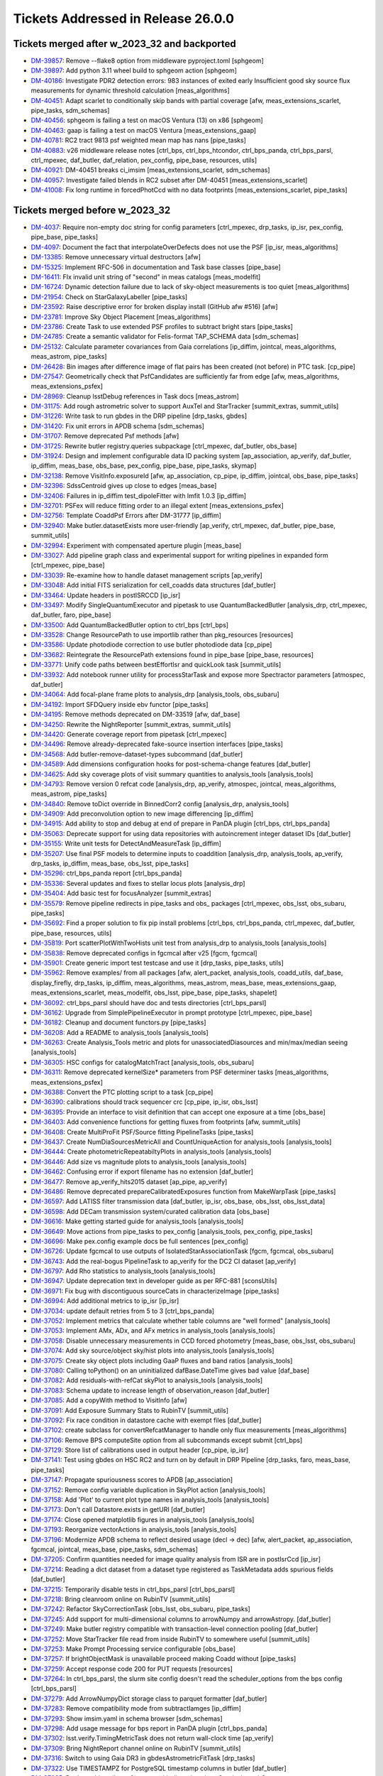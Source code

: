 .. _release-v26-0-0-tickets:

###################################
Tickets Addressed in Release 26.0.0
###################################

Tickets merged after w_2023_32 and backported
---------------------------------------------

- `DM-39857 <https://jira.lsstcorp.org/browse/DM-39857>`_: Remove --flake8 option from middleware pyproject.toml [sphgeom]
- `DM-39897 <https://jira.lsstcorp.org/browse/DM-39897>`_: Add python 3.11 wheel build to sphgeom action [sphgeom]
- `DM-40186 <https://jira.lsstcorp.org/browse/DM-40186>`_: Investigate PDR2 detection errors:  983 instances of exited early Insufficient good sky source flux measurements for dynamic threshold calculation [meas\_algorithms]
- `DM-40451 <https://jira.lsstcorp.org/browse/DM-40451>`_: Adapt scarlet to conditionally skip bands with partial coverage [afw, meas\_extensions\_scarlet, pipe\_tasks, sdm\_schemas]
- `DM-40456 <https://jira.lsstcorp.org/browse/DM-40456>`_: sphgeom is failing a test on macOS Ventura (13) on x86 [sphgeom]
- `DM-40463 <https://jira.lsstcorp.org/browse/DM-40463>`_: gaap is failing a test on macOS Ventura [meas\_extensions\_gaap]
- `DM-40781 <https://jira.lsstcorp.org/browse/DM-40781>`_: RC2 tract 9813 psf weighted mean map has nans [pipe\_tasks]
- `DM-40883 <https://jira.lsstcorp.org/browse/DM-40883>`_: v26 middleware release notes [ctrl\_bps, ctrl\_bps\_htcondor, ctrl\_bps\_panda, ctrl\_bps\_parsl, ctrl\_mpexec, daf\_butler, daf\_relation, pex\_config, pipe\_base, resources, utils]
- `DM-40921 <https://jira.lsstcorp.org/browse/DM-40921>`_: DM-40451 breaks ci\_imsim [meas\_extensions\_scarlet, sdm\_schemas]
- `DM-40957 <https://jira.lsstcorp.org/browse/DM-40957>`_: Investigate failed blends in RC2 subset after DM-40451 [meas\_extensions\_scarlet]
- `DM-41008 <https://jira.lsstcorp.org/browse/DM-41008>`_: Fix long runtime in forcedPhotCcd with no data footprints [meas\_extensions\_scarlet, pipe\_tasks]

Tickets merged before w_2023_32
-------------------------------

- `DM-4037 <https://jira.lsstcorp.org/browse/DM-4037>`_: Require non-empty doc string for config parameters [ctrl\_mpexec, drp\_tasks, ip\_isr, pex\_config, pipe\_base, pipe\_tasks]
- `DM-4097 <https://jira.lsstcorp.org/browse/DM-4097>`_: Document the fact that interpolateOverDefects does not use the PSF [ip\_isr, meas\_algorithms]
- `DM-13385 <https://jira.lsstcorp.org/browse/DM-13385>`_: Remove unnecessary virtual destructors [afw]
- `DM-15325 <https://jira.lsstcorp.org/browse/DM-15325>`_: Implement RFC-506 in documentation and Task base classes [pipe\_base]
- `DM-16411 <https://jira.lsstcorp.org/browse/DM-16411>`_: FIx invalid unit string of "second" in meas catalogs [meas\_modelfit]
- `DM-16724 <https://jira.lsstcorp.org/browse/DM-16724>`_: Dynamic detection failure due to lack of sky-object measurements is too quiet [meas\_algorithms]
- `DM-21954 <https://jira.lsstcorp.org/browse/DM-21954>`_: Check on StarGalaxyLabeller [pipe\_tasks]
- `DM-23592 <https://jira.lsstcorp.org/browse/DM-23592>`_: Raise descriptive error for broken display install (GitHub afw #516) [afw]
- `DM-23781 <https://jira.lsstcorp.org/browse/DM-23781>`_: Improve Sky Object Placement [meas\_algorithms]
- `DM-23786 <https://jira.lsstcorp.org/browse/DM-23786>`_: Create Task to use extended PSF profiles to subtract bright stars [pipe\_tasks]
- `DM-24785 <https://jira.lsstcorp.org/browse/DM-24785>`_: Create a semantic validator for Felis-format TAP\_SCHEMA data [sdm\_schemas]
- `DM-25132 <https://jira.lsstcorp.org/browse/DM-25132>`_: Calculate parameter covariances from Gaia correlations [ip\_diffim, jointcal, meas\_algorithms, meas\_astrom, pipe\_tasks]
- `DM-26428 <https://jira.lsstcorp.org/browse/DM-26428>`_: Bin images after difference image of flat pairs has been created (not before) in PTC task. [cp\_pipe]
- `DM-27547 <https://jira.lsstcorp.org/browse/DM-27547>`_: Geometrically check that PsfCandidates are sufficiently far from edge [afw, meas\_algorithms, meas\_extensions\_psfex]
- `DM-28969 <https://jira.lsstcorp.org/browse/DM-28969>`_: Cleanup lsstDebug references in Task docs [meas\_astrom]
- `DM-31175 <https://jira.lsstcorp.org/browse/DM-31175>`_: Add rough astrometric solver to support AuxTel and StarTracker [summit\_extras, summit\_utils]
- `DM-31226 <https://jira.lsstcorp.org/browse/DM-31226>`_: Write task to run gbdes in the DRP pipeline [drp\_tasks, gbdes]
- `DM-31420 <https://jira.lsstcorp.org/browse/DM-31420>`_: Fix unit errors in APDB schema [sdm\_schemas]
- `DM-31707 <https://jira.lsstcorp.org/browse/DM-31707>`_: Remove deprecated Psf methods [afw]
- `DM-31725 <https://jira.lsstcorp.org/browse/DM-31725>`_: Rewrite butler registry.queries subpackage [ctrl\_mpexec, daf\_butler, obs\_base]
- `DM-31924 <https://jira.lsstcorp.org/browse/DM-31924>`_: Design and implement configurable data ID packing system [ap\_association, ap\_verify, daf\_butler, ip\_diffim, meas\_base, obs\_base, pex\_config, pipe\_base, pipe\_tasks, skymap]
- `DM-32138 <https://jira.lsstcorp.org/browse/DM-32138>`_: Remove VisitInfo.exposureId [afw, ap\_association, cp\_pipe, ip\_diffim, jointcal, obs\_base, pipe\_tasks]
- `DM-32396 <https://jira.lsstcorp.org/browse/DM-32396>`_: SdssCentroid gives up close to edges [meas\_base]
- `DM-32406 <https://jira.lsstcorp.org/browse/DM-32406>`_: Failures in ip\_diffim test\_dipoleFitter with lmfit 1.0.3 [ip\_diffim]
- `DM-32701 <https://jira.lsstcorp.org/browse/DM-32701>`_: PSFex will reduce fitting order to an illegal extent [meas\_extensions\_psfex]
- `DM-32756 <https://jira.lsstcorp.org/browse/DM-32756>`_: Template CoaddPsf Errors after DM-31777 [ip\_diffim]
- `DM-32940 <https://jira.lsstcorp.org/browse/DM-32940>`_: Make butler.datasetExists more user-friendly [ap\_verify, ctrl\_mpexec, daf\_butler, pipe\_base, summit\_utils]
- `DM-32994 <https://jira.lsstcorp.org/browse/DM-32994>`_: Experiment with compensated aperture plugin [meas\_base]
- `DM-33027 <https://jira.lsstcorp.org/browse/DM-33027>`_: Add pipeline graph class and experimental support for writing pipelines in expanded form [ctrl\_mpexec, pipe\_base]
- `DM-33039 <https://jira.lsstcorp.org/browse/DM-33039>`_: Re-examine how to handle dataset management scripts [ap\_verify]
- `DM-33048 <https://jira.lsstcorp.org/browse/DM-33048>`_: Add initial FITS serialization for cell\_coadds data structures [daf\_butler]
- `DM-33464 <https://jira.lsstcorp.org/browse/DM-33464>`_: Update headers in postISRCCD [ip\_isr]
- `DM-33497 <https://jira.lsstcorp.org/browse/DM-33497>`_: Modify SingleQuantumExecutor and pipetask to use QuantumBackedButler [analysis\_drp, ctrl\_mpexec, daf\_butler, faro, pipe\_base]
- `DM-33500 <https://jira.lsstcorp.org/browse/DM-33500>`_: Add QuantumBackedButler option to ctrl\_bps [ctrl\_bps]
- `DM-33528 <https://jira.lsstcorp.org/browse/DM-33528>`_: Change ResourcePath to use importlib rather than pkg\_resources [resources]
- `DM-33586 <https://jira.lsstcorp.org/browse/DM-33586>`_: Update photodiode correction to use butler photodiode data [cp\_pipe]
- `DM-33682 <https://jira.lsstcorp.org/browse/DM-33682>`_: Reintegrate the ResourcePath extensions found in pipe\_base [pipe\_base, resources]
- `DM-33771 <https://jira.lsstcorp.org/browse/DM-33771>`_: Unify code paths between bestEffortIsr and quickLook task [summit\_utils]
- `DM-33932 <https://jira.lsstcorp.org/browse/DM-33932>`_: Add notebook runner utility for processStarTask and expose more Spectractor parameters [atmospec, daf\_butler]
- `DM-34064 <https://jira.lsstcorp.org/browse/DM-34064>`_: Add focal-plane frame plots to analysis\_drp [analysis\_tools, obs\_subaru]
- `DM-34192 <https://jira.lsstcorp.org/browse/DM-34192>`_: Import SFDQuery inside ebv functor [pipe\_tasks]
- `DM-34195 <https://jira.lsstcorp.org/browse/DM-34195>`_: Remove methods deprecated on DM-33519 [afw, daf\_base]
- `DM-34250 <https://jira.lsstcorp.org/browse/DM-34250>`_: Rewrite the NightReporter [summit\_extras, summit\_utils]
- `DM-34420 <https://jira.lsstcorp.org/browse/DM-34420>`_: Generate coverage report from pipetask [ctrl\_mpexec]
- `DM-34496 <https://jira.lsstcorp.org/browse/DM-34496>`_: Remove already-deprecated fake-source insertion interfaces [pipe\_tasks]
- `DM-34568 <https://jira.lsstcorp.org/browse/DM-34568>`_: Add butler-remove-dataset-types subcommand [daf\_butler]
- `DM-34589 <https://jira.lsstcorp.org/browse/DM-34589>`_: Add dimensions configuration hooks for post-schema-change features [daf\_butler]
- `DM-34625 <https://jira.lsstcorp.org/browse/DM-34625>`_: Add sky coverage plots of visit summary quantities to analysis\_tools [analysis\_tools]
- `DM-34793 <https://jira.lsstcorp.org/browse/DM-34793>`_: Remove version 0 refcat code [analysis\_drp, ap\_verify, atmospec, jointcal, meas\_algorithms, meas\_astrom, pipe\_tasks]
- `DM-34840 <https://jira.lsstcorp.org/browse/DM-34840>`_: Remove toDict override in BinnedCorr2 config [analysis\_drp, analysis\_tools]
- `DM-34909 <https://jira.lsstcorp.org/browse/DM-34909>`_: Add preconvolution option to new image differencing [ip\_diffim]
- `DM-34915 <https://jira.lsstcorp.org/browse/DM-34915>`_: Add ability to stop and debug at end of prepare in PanDA plugin [ctrl\_bps, ctrl\_bps\_panda]
- `DM-35063 <https://jira.lsstcorp.org/browse/DM-35063>`_: Deprecate support for using data repositories with autoincrement integer dataset IDs [daf\_butler]
- `DM-35155 <https://jira.lsstcorp.org/browse/DM-35155>`_: Write unit tests for DetectAndMeasureTask [ip\_diffim]
- `DM-35207 <https://jira.lsstcorp.org/browse/DM-35207>`_: Use final PSF models to determine inputs to coaddition [analysis\_drp, analysis\_tools, ap\_verify, drp\_tasks, ip\_diffim, meas\_base, obs\_lsst, pipe\_tasks]
- `DM-35296 <https://jira.lsstcorp.org/browse/DM-35296>`_: ctrl\_bps\_panda report [ctrl\_bps\_panda]
- `DM-35336 <https://jira.lsstcorp.org/browse/DM-35336>`_: Several updates and fixes to stellar locus plots [analysis\_drp]
- `DM-35404 <https://jira.lsstcorp.org/browse/DM-35404>`_: Add basic test for focusAnalyzer [summit\_extras]
- `DM-35579 <https://jira.lsstcorp.org/browse/DM-35579>`_: Remove pipeline redirects in pipe\_tasks and obs\_ packages [ctrl\_mpexec, obs\_lsst, obs\_subaru, pipe\_tasks]
- `DM-35692 <https://jira.lsstcorp.org/browse/DM-35692>`_: Find a proper solution to fix pip install problems [ctrl\_bps, ctrl\_bps\_panda, ctrl\_mpexec, daf\_butler, pipe\_base, resources, utils]
- `DM-35819 <https://jira.lsstcorp.org/browse/DM-35819>`_: Port scatterPlotWithTwoHists unit test from analysis\_drp to analysis\_tools [analysis\_tools]
- `DM-35838 <https://jira.lsstcorp.org/browse/DM-35838>`_: Remove deprecated configs in fgcmcal after v25 [fgcm, fgcmcal]
- `DM-35901 <https://jira.lsstcorp.org/browse/DM-35901>`_: Create generic import test testcase and use it [drp\_tasks, pipe\_tasks, utils]
- `DM-35962 <https://jira.lsstcorp.org/browse/DM-35962>`_: Remove examples/ from all packages [afw, alert\_packet, analysis\_tools, coadd\_utils, daf\_base, display\_firefly, drp\_tasks, ip\_diffim, meas\_algorithms, meas\_astrom, meas\_base, meas\_extensions\_gaap, meas\_extensions\_scarlet, meas\_modelfit, obs\_lsst, pipe\_base, pipe\_tasks, shapelet]
- `DM-36092 <https://jira.lsstcorp.org/browse/DM-36092>`_: ctrl\_bps\_parsl should have doc and tests directories [ctrl\_bps\_parsl]
- `DM-36162 <https://jira.lsstcorp.org/browse/DM-36162>`_: Upgrade from SimplePipelineExecutor in prompt prototype [ctrl\_mpexec, pipe\_base]
- `DM-36182 <https://jira.lsstcorp.org/browse/DM-36182>`_: Cleanup and document functors.py [pipe\_tasks]
- `DM-36208 <https://jira.lsstcorp.org/browse/DM-36208>`_: Add a README to analysis\_tools [analysis\_tools]
- `DM-36263 <https://jira.lsstcorp.org/browse/DM-36263>`_: Create Analysis\_Tools metric and plots for unassociatedDiasources and min/max/median seeing [analysis\_tools]
- `DM-36305 <https://jira.lsstcorp.org/browse/DM-36305>`_: HSC configs for catalogMatchTract [analysis\_tools, obs\_subaru]
- `DM-36311 <https://jira.lsstcorp.org/browse/DM-36311>`_: Remove deprecated kernelSize\* parameters from PSF determiner tasks [meas\_algorithms, meas\_extensions\_psfex]
- `DM-36388 <https://jira.lsstcorp.org/browse/DM-36388>`_: Convert the PTC plotting script to a task [cp\_pipe]
- `DM-36390 <https://jira.lsstcorp.org/browse/DM-36390>`_: calibrations should track sequencer crc [cp\_pipe, ip\_isr, obs\_lsst]
- `DM-36395 <https://jira.lsstcorp.org/browse/DM-36395>`_: Provide an interface to visit definition that can accept one exposure at a time [obs\_base]
- `DM-36403 <https://jira.lsstcorp.org/browse/DM-36403>`_: Add convenience functions for getting fluxes from footprints [afw, summit\_utils]
- `DM-36408 <https://jira.lsstcorp.org/browse/DM-36408>`_: Create MultiProFit PSF/Source fitting PipelineTasks [pipe\_tasks]
- `DM-36437 <https://jira.lsstcorp.org/browse/DM-36437>`_: Create NumDiaSourcesMetricAll and CountUniqueAction for analysis\_tools [analysis\_tools]
- `DM-36444 <https://jira.lsstcorp.org/browse/DM-36444>`_: Create photometricRepeatabiltyPlots in analysis\_tools [analysis\_tools]
- `DM-36446 <https://jira.lsstcorp.org/browse/DM-36446>`_: Add size vs magnitude plots to analysis\_tools [analysis\_tools]
- `DM-36462 <https://jira.lsstcorp.org/browse/DM-36462>`_: Confusing error if export filename has no extension [daf\_butler]
- `DM-36477 <https://jira.lsstcorp.org/browse/DM-36477>`_: Remove ap\_verify\_hits2015 dataset [ap\_pipe, ap\_verify]
- `DM-36486 <https://jira.lsstcorp.org/browse/DM-36486>`_: Remove deprecated prepareCalibratedExposures function from MakeWarpTask [pipe\_tasks]
- `DM-36597 <https://jira.lsstcorp.org/browse/DM-36597>`_: Add LATISS filter transmission data [daf\_butler, ip\_isr, obs\_base, obs\_lsst, obs\_lsst\_data]
- `DM-36598 <https://jira.lsstcorp.org/browse/DM-36598>`_: Add DECam transmission system/curated calibration data [obs\_base]
- `DM-36616 <https://jira.lsstcorp.org/browse/DM-36616>`_: Make getting started guide for analysis\_tools [analysis\_tools]
- `DM-36649 <https://jira.lsstcorp.org/browse/DM-36649>`_: Move actions from pipe\_tasks to pex\_config [analysis\_tools, pex\_config, pipe\_tasks]
- `DM-36696 <https://jira.lsstcorp.org/browse/DM-36696>`_: Make pex.config example docs be full sentences [pex\_config]
- `DM-36726 <https://jira.lsstcorp.org/browse/DM-36726>`_: Update fgcmcal to use outputs of IsolatedStarAssociationTask [fgcm, fgcmcal, obs\_subaru]
- `DM-36743 <https://jira.lsstcorp.org/browse/DM-36743>`_: Add the real-bogus PipelineTask to ap\_verify for the DC2 CI dataset [ap\_verify]
- `DM-36797 <https://jira.lsstcorp.org/browse/DM-36797>`_: Add Rho statistics to analysis\_tools [analysis\_tools]
- `DM-36947 <https://jira.lsstcorp.org/browse/DM-36947>`_: Update deprecation text in developer guide as per RFC-881 [sconsUtils]
- `DM-36971 <https://jira.lsstcorp.org/browse/DM-36971>`_: Fix bug with discontiguous sourceCats in characterizeImage [pipe\_tasks]
- `DM-36994 <https://jira.lsstcorp.org/browse/DM-36994>`_: Add additional metrics to ip\_isr [ip\_isr]
- `DM-37034 <https://jira.lsstcorp.org/browse/DM-37034>`_: update default retries from 5 to 3 [ctrl\_bps\_panda]
- `DM-37052 <https://jira.lsstcorp.org/browse/DM-37052>`_: Implement metrics that calculate whether table columns are "well formed" [analysis\_tools]
- `DM-37053 <https://jira.lsstcorp.org/browse/DM-37053>`_: Implement AMx, ADx, and AFx metrics in analysis\_tools [analysis\_tools]
- `DM-37058 <https://jira.lsstcorp.org/browse/DM-37058>`_: Disable unnecessary measurements in CCD forced photometry [meas\_base, obs\_lsst, obs\_subaru]
- `DM-37074 <https://jira.lsstcorp.org/browse/DM-37074>`_: Add sky source/object sky/hist plots into analysis\_tools [analysis\_tools]
- `DM-37075 <https://jira.lsstcorp.org/browse/DM-37075>`_: Create sky object plots including GaaP fluxes and band ratios [analysis\_tools]
- `DM-37080 <https://jira.lsstcorp.org/browse/DM-37080>`_: Calling toPython() on an uninitialized dafBase.DateTime gives bad value [daf\_base]
- `DM-37082 <https://jira.lsstcorp.org/browse/DM-37082>`_: Add residuals-with-refCat skyPlot to analysis\_tools [analysis\_tools]
- `DM-37083 <https://jira.lsstcorp.org/browse/DM-37083>`_: Schema update to increase length of observation\_reason [daf\_butler]
- `DM-37085 <https://jira.lsstcorp.org/browse/DM-37085>`_: Add a copyWith method to VisitInfo [afw]
- `DM-37091 <https://jira.lsstcorp.org/browse/DM-37091>`_: Add Exposure Summary Stats to RubinTV [summit\_utils]
- `DM-37092 <https://jira.lsstcorp.org/browse/DM-37092>`_: Fix race condition in datastore cache with exempt files [daf\_butler]
- `DM-37102 <https://jira.lsstcorp.org/browse/DM-37102>`_: create subclass for convertRefcatManager to handle only flux measurements [meas\_algorithms]
- `DM-37106 <https://jira.lsstcorp.org/browse/DM-37106>`_: Remove BPS computeSite option from all subcommands except submit [ctrl\_bps]
- `DM-37129 <https://jira.lsstcorp.org/browse/DM-37129>`_: Store list of calibrations used in output header [cp\_pipe, ip\_isr]
- `DM-37141 <https://jira.lsstcorp.org/browse/DM-37141>`_: Test using gbdes on HSC RC2 and turn on by default in DRP Pipeline [drp\_tasks, faro, meas\_base, pipe\_tasks]
- `DM-37147 <https://jira.lsstcorp.org/browse/DM-37147>`_: Propagate spuriousness scores to APDB [ap\_association]
- `DM-37152 <https://jira.lsstcorp.org/browse/DM-37152>`_: Remove config variable duplication in SkyPlot action [analysis\_tools]
- `DM-37158 <https://jira.lsstcorp.org/browse/DM-37158>`_: Add 'Plot' to current plot type names in analysis\_tools [analysis\_tools]
- `DM-37173 <https://jira.lsstcorp.org/browse/DM-37173>`_: Don't call Datastore.exists in getURI [daf\_butler]
- `DM-37174 <https://jira.lsstcorp.org/browse/DM-37174>`_: Close opened matplotlib figures in analysis\_tools [analysis\_tools]
- `DM-37193 <https://jira.lsstcorp.org/browse/DM-37193>`_: Reorganize vectorActions in analysis\_tools [analysis\_tools]
- `DM-37196 <https://jira.lsstcorp.org/browse/DM-37196>`_: Modernize APDB schema to reflect desired usage (decl -> dec) [afw, alert\_packet, ap\_association, fgcmcal, jointcal, meas\_base, pipe\_tasks, sdm\_schemas]
- `DM-37205 <https://jira.lsstcorp.org/browse/DM-37205>`_: Confirm quantities needed for image quality analysis from ISR are in postIsrCcd [ip\_isr]
- `DM-37214 <https://jira.lsstcorp.org/browse/DM-37214>`_: Reading a dict dataset from a dataset type registered as TaskMetadata adds spurious fields [daf\_butler]
- `DM-37215 <https://jira.lsstcorp.org/browse/DM-37215>`_: Temporarily disable tests in ctrl\_bps\_parsl [ctrl\_bps\_parsl]
- `DM-37218 <https://jira.lsstcorp.org/browse/DM-37218>`_: Bring cleanroom online on RubinTV [summit\_utils]
- `DM-37242 <https://jira.lsstcorp.org/browse/DM-37242>`_: Refactor SkyCorrectionTask [obs\_lsst, obs\_subaru, pipe\_tasks]
- `DM-37245 <https://jira.lsstcorp.org/browse/DM-37245>`_: Add support for multi-dimensional columns to arrowNumpy and arrowAstropy. [daf\_butler]
- `DM-37249 <https://jira.lsstcorp.org/browse/DM-37249>`_: Make butler registry compatible with transaction-level connection pooling [daf\_butler]
- `DM-37252 <https://jira.lsstcorp.org/browse/DM-37252>`_: Move StarTracker file read from inside RubinTV to somewhere useful [summit\_utils]
- `DM-37253 <https://jira.lsstcorp.org/browse/DM-37253>`_: Make Prompt Processing service configurable [obs\_base]
- `DM-37257 <https://jira.lsstcorp.org/browse/DM-37257>`_: If brightObjectMask is unavailable proceed making Coadd without [pipe\_tasks]
- `DM-37259 <https://jira.lsstcorp.org/browse/DM-37259>`_: Accept response code 200 for PUT requests [resources]
- `DM-37264 <https://jira.lsstcorp.org/browse/DM-37264>`_: In ctrl\_bps\_parsl, the slurm site config doesn't read the scheduler\_options from the bps config [ctrl\_bps\_parsl]
- `DM-37279 <https://jira.lsstcorp.org/browse/DM-37279>`_: Add ArrowNumpyDict storage class to parquet formatter [daf\_butler]
- `DM-37283 <https://jira.lsstcorp.org/browse/DM-37283>`_: Remove compatibility mode from subtractIamges [ip\_diffim]
- `DM-37293 <https://jira.lsstcorp.org/browse/DM-37293>`_: Show imsim.yaml in schema browser [sdm\_schemas]
- `DM-37298 <https://jira.lsstcorp.org/browse/DM-37298>`_: Add usage message for bps report in PanDA plugin [ctrl\_bps\_panda]
- `DM-37302 <https://jira.lsstcorp.org/browse/DM-37302>`_: lsst.verify.TimingMetricTask does not return wall-clock time [ap\_verify]
- `DM-37309 <https://jira.lsstcorp.org/browse/DM-37309>`_: Bring NightReport channel online on RubinTV [summit\_utils]
- `DM-37316 <https://jira.lsstcorp.org/browse/DM-37316>`_: Switch to using Gaia DR3 in gbdesAstrometricFitTask [drp\_tasks]
- `DM-37322 <https://jira.lsstcorp.org/browse/DM-37322>`_: Use TIMESTAMPZ for PostgreSQL timestamp columns in butler [daf\_butler]
- `DM-37325 <https://jira.lsstcorp.org/browse/DM-37325>`_: Replace chi,epsilon references with distortion,shear [analysis\_tools]
- `DM-37330 <https://jira.lsstcorp.org/browse/DM-37330>`_: Add a utility function to compress tract list [analysis\_tools]
- `DM-37332 <https://jira.lsstcorp.org/browse/DM-37332>`_: Add task to re-interpolate mask planes [meas\_algorithms, pipe\_tasks]
- `DM-37339 <https://jira.lsstcorp.org/browse/DM-37339>`_: Add typing to daf\_butler Config [daf\_butler]
- `DM-37351 <https://jira.lsstcorp.org/browse/DM-37351>`_: Add "fill\_values" option to meas\_algorithms file reader [meas\_algorithms]
- `DM-37352 <https://jira.lsstcorp.org/browse/DM-37352>`_: print out pseudo\_file\_name in the bps PanDA plugin [ctrl\_bps\_panda]
- `DM-37357 <https://jira.lsstcorp.org/browse/DM-37357>`_: Update masking in parallel overscan [ip\_isr]
- `DM-37376 <https://jira.lsstcorp.org/browse/DM-37376>`_: Alternative method for identifying flat pairs for PTC analysis [cp\_pipe]
- `DM-37378 <https://jira.lsstcorp.org/browse/DM-37378>`_: Provide helper functions to ease flag filtering of DIASources [ap\_association]
- `DM-37393 <https://jira.lsstcorp.org/browse/DM-37393>`_: Fix missing key when overscan fails [ip\_isr]
- `DM-37405 <https://jira.lsstcorp.org/browse/DM-37405>`_: Application of Gains is Inconsistent for CTI Stats [cp\_pipe]
- `DM-37411 <https://jira.lsstcorp.org/browse/DM-37411>`_: Add visit-level PSF model robustness metrics [afw, pipe\_tasks, sdm\_schemas]
- `DM-37412 <https://jira.lsstcorp.org/browse/DM-37412>`_: Refactor ComputeExposureSummaryStats to allow fine-grained updates [afw, pipe\_tasks]
- `DM-37415 <https://jira.lsstcorp.org/browse/DM-37415>`_: Add debugging log output of filenames to convertRefcat [meas\_algorithms]
- `DM-37417 <https://jira.lsstcorp.org/browse/DM-37417>`_: Intermittent test failures in TestGbdesAstrometricFit [drp\_tasks]
- `DM-37428 <https://jira.lsstcorp.org/browse/DM-37428>`_: Support non-zero image XY0 for PeakLikelihoodFluxAlgorithm [meas\_base]
- `DM-37431 <https://jira.lsstcorp.org/browse/DM-37431>`_: Consistent naming with PlotActions producing multiple plots [analysis\_tools]
- `DM-37439 <https://jira.lsstcorp.org/browse/DM-37439>`_: resources FileReadWriteTestCase fails with most values of S3\_ENDPOINT\_URL [resources]
- `DM-37450 <https://jira.lsstcorp.org/browse/DM-37450>`_: Respect dataset type storage class in registry query methods [ctrl\_mpexec, daf\_butler]
- `DM-37452 <https://jira.lsstcorp.org/browse/DM-37452>`_: Port reference line in scatter plot to analysis tools [analysis\_tools]
- `DM-37468 <https://jira.lsstcorp.org/browse/DM-37468>`_: Remove fpSets from return struct of SourceDetectionTask [ip\_diffim, meas\_algorithms, pipe\_tasks]
- `DM-37497 <https://jira.lsstcorp.org/browse/DM-37497>`_: Updates to LATISS's DRP.yaml pipeline through coadd processing [obs\_lsst]
- `DM-37499 <https://jira.lsstcorp.org/browse/DM-37499>`_: Fix mexists log message in FileDatastore [daf\_butler]
- `DM-37504 <https://jira.lsstcorp.org/browse/DM-37504>`_: daf\_relation failure in verify\_drp\_metrics [daf\_butler]
- `DM-37510 <https://jira.lsstcorp.org/browse/DM-37510>`_: Make HttpResourcePath.exists() more robust for WebDAV endpoints [resources]
- `DM-37523 <https://jira.lsstcorp.org/browse/DM-37523>`_: Implement walk() for HttpResourcePath class [resources]
- `DM-37530 <https://jira.lsstcorp.org/browse/DM-37530>`_: Persist non-columnar astropy table metadata in butler put/get [daf\_butler]
- `DM-37532 <https://jira.lsstcorp.org/browse/DM-37532>`_: Combine meas\_base pybind11 wrappers into single shared library [meas\_base, meas\_extensions\_gaap]
- `DM-37534 <https://jira.lsstcorp.org/browse/DM-37534>`_: Remove v25 deprecated code from middleware packages [afw, daf\_butler, faro, obs\_base, pipe\_base, pipe\_tasks, utils]
- `DM-37552 <https://jira.lsstcorp.org/browse/DM-37552>`_: Remove threading code and lsstimport from base [afw, ap\_association, ap\_pipe, ap\_verify, atmospec, coadd\_utils, cp\_pipe, ctrl\_mpexec, daf\_base, display\_firefly, faro, fgcmcal, ip\_diffim, ip\_isr, jointcal, meas\_algorithms, meas\_astrom, meas\_base, meas\_deblender, meas\_extensions\_gaap, meas\_extensions\_scarlet, meas\_modelfit, obs\_base, obs\_subaru, pipe\_base, pipe\_tasks, shapelet, skymap, summit\_extras, summit\_utils]
- `DM-37559 <https://jira.lsstcorp.org/browse/DM-37559>`_: DM-35207 broke ap\_verify [ap\_verify]
- `DM-37569 <https://jira.lsstcorp.org/browse/DM-37569>`_: Fix analysis\_tools butlerQC usage. [analysis\_tools]
- `DM-37575 <https://jira.lsstcorp.org/browse/DM-37575>`_: ap\_verify failed due to bbox connection being passed an exposure [pipe\_base]
- `DM-37582 <https://jira.lsstcorp.org/browse/DM-37582>`_: d\_2023\_01\_13 execution butler creation problem [ctrl\_mpexec, pipe\_base]
- `DM-37609 <https://jira.lsstcorp.org/browse/DM-37609>`_: Move experimental server code into butler package and add simple tests [daf\_butler]
- `DM-37612 <https://jira.lsstcorp.org/browse/DM-37612>`_: Remove unit tests of deprecated code [ip\_diffim]
- `DM-37622 <https://jira.lsstcorp.org/browse/DM-37622>`_: Switch slot\_shape\_flag to use HSM shape measurement [ap\_association, ip\_diffim, sdm\_schemas]
- `DM-37625 <https://jira.lsstcorp.org/browse/DM-37625>`_: Fix query system bug discovered in w\_2023\_02 processing [daf\_butler]
- `DM-37627 <https://jira.lsstcorp.org/browse/DM-37627>`_: Combine astshim pybind11 wrappers into single shared library [jointcal]
- `DM-37631 <https://jira.lsstcorp.org/browse/DM-37631>`_: makeBrighterFatter code contains unused ignoreAmpsForAveraging option [cp\_pipe]
- `DM-37634 <https://jira.lsstcorp.org/browse/DM-37634>`_: Fix logBrowser to take a make-it-yourself butler [summit\_extras]
- `DM-37635 <https://jira.lsstcorp.org/browse/DM-37635>`_: analysis\_tools broke pipelines.lsst.io build [analysis\_tools]
- `DM-37643 <https://jira.lsstcorp.org/browse/DM-37643>`_: ci\_cpp\_gen3 fails on cpPtcExtract when noise is None [cp\_pipe]
- `DM-37652 <https://jira.lsstcorp.org/browse/DM-37652>`_: butler define-visits reports warnings about multi-snap definition [obs\_base]
- `DM-37655 <https://jira.lsstcorp.org/browse/DM-37655>`_: Add interface to merge in Memory pipelines [pipe\_base]
- `DM-37673 <https://jira.lsstcorp.org/browse/DM-37673>`_: MakeWarpTask needs a task topic doc page [pipe\_tasks]
- `DM-37677 <https://jira.lsstcorp.org/browse/DM-37677>`_: Allow LsstCam.visitSystem = None [obs\_lsst]
- `DM-37683 <https://jira.lsstcorp.org/browse/DM-37683>`_: Fix defaultName of matchPessimisticB [meas\_astrom]
- `DM-37684 <https://jira.lsstcorp.org/browse/DM-37684>`_: Enable cp\_pipe defect code to run on combined exposures [cp\_pipe]
- `DM-37700 <https://jira.lsstcorp.org/browse/DM-37700>`_: Stop unexpected calib find failures from being silent in BestEffortIsr [summit\_utils]
- `DM-37703 <https://jira.lsstcorp.org/browse/DM-37703>`_: Deprecate unresolved DatasetRefs and butler \*Direct methods [analysis\_drp, analysis\_tools, ctrl\_mpexec, daf\_butler, drp\_tasks, obs\_base, obs\_lsst, obs\_subaru, pipe\_base, pipe\_tasks]
- `DM-37704 <https://jira.lsstcorp.org/browse/DM-37704>`_: Remove support for unresolved DatasetRefs [ctrl\_mpexec, daf\_butler, pipe\_base]
- `DM-37720 <https://jira.lsstcorp.org/browse/DM-37720>`_: Combine jointcal pybind11 wrappers into single shared library [jointcal]
- `DM-37729 <https://jira.lsstcorp.org/browse/DM-37729>`_: Remove baselineSchema from browser and archive the yaml file [sdm\_schemas]
- `DM-37737 <https://jira.lsstcorp.org/browse/DM-37737>`_: Fix non-deterministic behavior in gbdes [gbdes]
- `DM-37744 <https://jira.lsstcorp.org/browse/DM-37744>`_: Plan migration to sqlalchemy 2.0 [daf\_butler]
- `DM-37757 <https://jira.lsstcorp.org/browse/DM-37757>`_: Add support for masked columns with the ArrowAstropy storage class [daf\_butler]
- `DM-37762 <https://jira.lsstcorp.org/browse/DM-37762>`_: Fix broken bestEffortIsr [summit\_utils]
- `DM-37767 <https://jira.lsstcorp.org/browse/DM-37767>`_: Combine meas\_modelfit pybind11 wrappers into single shared library [meas\_modelfit]
- `DM-37770 <https://jira.lsstcorp.org/browse/DM-37770>`_: Combine ip\_diffim pybind11 wrappers into single shared library [ip\_diffim]
- `DM-37786 <https://jira.lsstcorp.org/browse/DM-37786>`_: updateVisitSummary failure in some HSC-RC2 visits with w\_2023\_03 [drp\_tasks, pipe\_base]
- `DM-37791 <https://jira.lsstcorp.org/browse/DM-37791>`_: Combine meas\_algorithms pybind11 wrappers into single shared library [meas\_algorithms]
- `DM-37793 <https://jira.lsstcorp.org/browse/DM-37793>`_: Combine shapelet pybind11 wrappers into single shared library [shapelet]
- `DM-37798 <https://jira.lsstcorp.org/browse/DM-37798>`_: Fix collection names for test data sets on summit and TTS [summit\_utils]
- `DM-37801 <https://jira.lsstcorp.org/browse/DM-37801>`_: Move diffim and meas\_algorithms task docs from python files to ReST [ip\_diffim, meas\_algorithms]
- `DM-37804 <https://jira.lsstcorp.org/browse/DM-37804>`_: Combine meas\_astrom pybind11 wrappers into single shared library [meas\_astrom]
- `DM-37805 <https://jira.lsstcorp.org/browse/DM-37805>`_: Validate the parallel overscan masking fix on LATISS data [obs\_lsst]
- `DM-37806 <https://jira.lsstcorp.org/browse/DM-37806>`_: DM-37357 broke ip\_isr tests on macOS [ip\_isr]
- `DM-37807 <https://jira.lsstcorp.org/browse/DM-37807>`_: DM-37302 broke ap\_verify [ap\_verify]
- `DM-37808 <https://jira.lsstcorp.org/browse/DM-37808>`_: Uprev pre-commit requirements in middleware packages [ctrl\_bps, ctrl\_bps\_panda, ctrl\_bps\_parsl, ctrl\_mpexec, daf\_butler, obs\_base, pipe\_base, resources, utils]
- `DM-37819 <https://jira.lsstcorp.org/browse/DM-37819>`_: Fix crosstalk measurement issues [cp\_pipe, ip\_isr]
- `DM-37823 <https://jira.lsstcorp.org/browse/DM-37823>`_: Add toAstropy to DateTime [daf\_base]
- `DM-37837 <https://jira.lsstcorp.org/browse/DM-37837>`_: HealSparsePropertyMapTask crashes if any of the patches are completely masked. [pipe\_tasks]
- `DM-37843 <https://jira.lsstcorp.org/browse/DM-37843>`_: Dot in run collection causes PanDA jobs to fail. [ctrl\_bps\_panda]
- `DM-37855 <https://jira.lsstcorp.org/browse/DM-37855>`_: Sorting of dimension records no longer allows order by ID [daf\_butler]
- `DM-37865 <https://jira.lsstcorp.org/browse/DM-37865>`_: Remove now-spurious parameters from deferred get [pipe\_tasks]
- `DM-37868 <https://jira.lsstcorp.org/browse/DM-37868>`_: Remove undesirable defensiveness in Registry.findDatasets and fix query truncation bug [daf\_butler]
- `DM-37873 <https://jira.lsstcorp.org/browse/DM-37873>`_: execution butler fails to create on /repo/embargo [daf\_butler]
- `DM-37884 <https://jira.lsstcorp.org/browse/DM-37884>`_: Evaluate mean PSF FWHM on templates only if the normal mode fails [ip\_diffim]
- `DM-37889 <https://jira.lsstcorp.org/browse/DM-37889>`_: Butler database connection string creation breaks with SQLAlchemy 2.0 [daf\_butler]
- `DM-37890 <https://jira.lsstcorp.org/browse/DM-37890>`_: Add filter to obs\_lsst for LATISS [obs\_lsst]
- `DM-37902 <https://jira.lsstcorp.org/browse/DM-37902>`_: Mask edges at the AMP level as default when calculating the PTC [cp\_pipe]
- `DM-37912 <https://jira.lsstcorp.org/browse/DM-37912>`_: Investigate extendedness criterion for PSF candidate selection in LATISS [obs\_lsst]
- `DM-37913 <https://jira.lsstcorp.org/browse/DM-37913>`_: Add arrow array byte-swapping for big-endian data [daf\_butler]
- `DM-37917 <https://jira.lsstcorp.org/browse/DM-37917>`_: Add testing against real webDAV server for HttpResourcePath [resources]
- `DM-37918 <https://jira.lsstcorp.org/browse/DM-37918>`_: Update infrastructure in analysis tools [analysis\_tools, daf\_butler]
- `DM-37928 <https://jira.lsstcorp.org/browse/DM-37928>`_: Pin sqlalchemy in daf\_butler [daf\_butler]
- `DM-37930 <https://jira.lsstcorp.org/browse/DM-37930>`_: CET Butler notebook 04b broken with current butler [daf\_butler]
- `DM-37932 <https://jira.lsstcorp.org/browse/DM-37932>`_: Change to ApTemplate to introduce a calexpType variable broke some contracts [ap\_pipe, pipe\_tasks]
- `DM-37938 <https://jira.lsstcorp.org/browse/DM-37938>`_: Additional fixes for query spatial contraints [daf\_butler]
- `DM-37939 <https://jira.lsstcorp.org/browse/DM-37939>`_: Update daf\_butler tests to run without pg\_sphere [daf\_butler]
- `DM-37943 <https://jira.lsstcorp.org/browse/DM-37943>`_: Turn on proper motion and parallax fitting in gbdesAstrometricFit [drp\_tasks, gbdes, obs\_subaru]
- `DM-37950 <https://jira.lsstcorp.org/browse/DM-37950>`_: Teach instrument class the raw dataset type [obs\_base, pipe\_base]
- `DM-37955 <https://jira.lsstcorp.org/browse/DM-37955>`_: Refactor MeasureApCorrTask with robust outlier rejection [meas\_algorithms, obs\_lsst, obs\_subaru, pipe\_tasks]
- `DM-37961 <https://jira.lsstcorp.org/browse/DM-37961>`_: Add repo URL to log message MDC [ctrl\_bps\_panda]
- `DM-37982 <https://jira.lsstcorp.org/browse/DM-37982>`_: Combine daf\_base pybind11 wrappers into single shared library [daf\_base]
- `DM-37984 <https://jira.lsstcorp.org/browse/DM-37984>`_: Move rc2\_subset DRP pipeline definitions to drp\_pipe [faro]
- `DM-37987 <https://jira.lsstcorp.org/browse/DM-37987>`_: Fix utils logging interface with python 3.11 [utils]
- `DM-37995 <https://jira.lsstcorp.org/browse/DM-37995>`_: Improve storage class handling in singleQuantumExecutor [ctrl\_mpexec, daf\_butler, pipe\_base]
- `DM-38004 <https://jira.lsstcorp.org/browse/DM-38004>`_: Metrics printing in histPlot is broken [analysis\_tools]
- `DM-38005 <https://jira.lsstcorp.org/browse/DM-38005>`_: Update astrometry reference matcher configs for LATISS [obs\_lsst]
- `DM-38013 <https://jira.lsstcorp.org/browse/DM-38013>`_: Fix move of focus value in focus analysis utils [summit\_extras]
- `DM-38029 <https://jira.lsstcorp.org/browse/DM-38029>`_: ptcSolvePtcTask crashes if any input data have nans [cp\_pipe]
- `DM-38043 <https://jira.lsstcorp.org/browse/DM-38043>`_: Make all core analysis\_tools plots pass ci\_hsc and ci\_imsim [analysis\_tools]
- `DM-38044 <https://jira.lsstcorp.org/browse/DM-38044>`_: Logging error in isrTask [ip\_isr]
- `DM-38054 <https://jira.lsstcorp.org/browse/DM-38054>`_: Allow record data access in DataCoordinate \_\_getitem\_\_ [daf\_butler]
- `DM-38062 <https://jira.lsstcorp.org/browse/DM-38062>`_: Turn on debug logging in unit tests [daf\_butler, faro, pipe\_tasks, sconsUtils, utils]
- `DM-38063 <https://jira.lsstcorp.org/browse/DM-38063>`_: Ensure that all Parquet files are written with row groups [daf\_butler]
- `DM-38065 <https://jira.lsstcorp.org/browse/DM-38065>`_: Make release notes for middleware v25 [ctrl\_bps, ctrl\_bps\_panda, ctrl\_mpexec, daf\_butler, obs\_base, pipe\_base, resources, utils]
- `DM-38076 <https://jira.lsstcorp.org/browse/DM-38076>`_: Update rc2\_subset pipeline documentation [ctrl\_mpexec]
- `DM-38077 <https://jira.lsstcorp.org/browse/DM-38077>`_: AuxTel 2023-03A Observing Support [summit\_extras]
- `DM-38081 <https://jira.lsstcorp.org/browse/DM-38081>`_: ctrl\_mpexec breaks pipelines\_check after DM-34420 merge [ctrl\_mpexec]
- `DM-38084 <https://jira.lsstcorp.org/browse/DM-38084>`_: Fix timespan subfield references in 'where' and 'order\_by' arguments. [daf\_butler]
- `DM-38091 <https://jira.lsstcorp.org/browse/DM-38091>`_: Switch to InMemoryDatasetHandle in pipe\_tasks tests [pipe\_base, pipe\_tasks]
- `DM-38101 <https://jira.lsstcorp.org/browse/DM-38101>`_: Fix PanDA task chunking bug [ctrl\_bps\_panda]
- `DM-38110 <https://jira.lsstcorp.org/browse/DM-38110>`_: Make a phalanx obstap service [sdm\_schemas]
- `DM-38142 <https://jira.lsstcorp.org/browse/DM-38142>`_: Update ctrl\_bps\_panda/config/bps\_usdf.yaml to allow for local custom setup. [ctrl\_bps\_panda]
- `DM-38146 <https://jira.lsstcorp.org/browse/DM-38146>`_: Update Princeton site interface from ib0 to op0 [ctrl\_bps\_parsl]
- `DM-38156 <https://jira.lsstcorp.org/browse/DM-38156>`_: Improve persistent connection handling for HttpResourcePath class [resources]
- `DM-38163 <https://jira.lsstcorp.org/browse/DM-38163>`_: Update PTC to avoid potential failures [cp\_pipe, ip\_isr]
- `DM-38165 <https://jira.lsstcorp.org/browse/DM-38165>`_: Suppress traceback from Illegal instruction in ctrl\_mpexec unit test [ctrl\_mpexec]
- `DM-38184 <https://jira.lsstcorp.org/browse/DM-38184>`_: Increase parsl wait time for Princeton site [ctrl\_bps\_parsl]
- `DM-38205 <https://jira.lsstcorp.org/browse/DM-38205>`_: Implement post-ingest update of raw regions in obscore [daf\_butler, obs\_base]
- `DM-38209 <https://jira.lsstcorp.org/browse/DM-38209>`_: NaiveDipoleCentroid plugin not found when run non-locally [ip\_diffim]
- `DM-38210 <https://jira.lsstcorp.org/browse/DM-38210>`_: Deprecate butler.getDirect [analysis\_tools, ctrl\_mpexec, daf\_butler, fgcmcal, obs\_base, obs\_lsst, obs\_subaru, pipe\_base, pipe\_tasks, summit\_extras]
- `DM-38233 <https://jira.lsstcorp.org/browse/DM-38233>`_: Replace deprecated reference object loader interface in jointcal [jointcal]
- `DM-38234 <https://jira.lsstcorp.org/browse/DM-38234>`_: Improve DuplicateOutputError log message [pipe\_base]
- `DM-38235 <https://jira.lsstcorp.org/browse/DM-38235>`_: Remove schema digests from registry [daf\_butler]
- `DM-38240 <https://jira.lsstcorp.org/browse/DM-38240>`_: Add transfer\_from support to ChainedDatastore [daf\_butler]
- `DM-38246 <https://jira.lsstcorp.org/browse/DM-38246>`_: Exclude edge pixels from source detection [ip\_diffim, meas\_algorithms]
- `DM-38280 <https://jira.lsstcorp.org/browse/DM-38280>`_: Remove support for integer dataset IDs from butler [daf\_butler, pipe\_tasks]
- `DM-38283 <https://jira.lsstcorp.org/browse/DM-38283>`_: Fix ApTemplate Contract Errors [ap\_pipe]
- `DM-38293 <https://jira.lsstcorp.org/browse/DM-38293>`_: Retire the "\_preops" pre-DP0.2 test dataset from TAP [sdm\_schemas]
- `DM-38300 <https://jira.lsstcorp.org/browse/DM-38300>`_: Stringification of an afwDetection.Threshold with stdev raises exception [afw]
- `DM-38301 <https://jira.lsstcorp.org/browse/DM-38301>`_: Defect finding code on LSSTCam sensors may mark entire columns bad [cp\_pipe]
- `DM-38305 <https://jira.lsstcorp.org/browse/DM-38305>`_: Race condition in DatasetRecordStorageManager refresh [daf\_butler]
- `DM-38307 <https://jira.lsstcorp.org/browse/DM-38307>`_: Allow output collection to not be specified [ctrl\_bps, ctrl\_bps\_panda]
- `DM-38309 <https://jira.lsstcorp.org/browse/DM-38309>`_: Emergent PTC issues [cp\_pipe, ip\_isr]
- `DM-38312 <https://jira.lsstcorp.org/browse/DM-38312>`_: Get fast StarTracker solving [summit\_utils]
- `DM-38321 <https://jira.lsstcorp.org/browse/DM-38321>`_: Remove unused config item from AP HSC coaddBase [ap\_pipe]
- `DM-38327 <https://jira.lsstcorp.org/browse/DM-38327>`_: Replace deprecated reference object loader tasks [atmospec, meas\_algorithms, meas\_astrom]
- `DM-38353 <https://jira.lsstcorp.org/browse/DM-38353>`_: Correct for atmospheric refraction and fix nans in RubinTV table [summit\_utils]
- `DM-38358 <https://jira.lsstcorp.org/browse/DM-38358>`_: V2: PlotPhotonTransferCurveTask can fail if the input dataset doesn't match expectations [cp\_pipe]
- `DM-38372 <https://jira.lsstcorp.org/browse/DM-38372>`_: analysis\_tools failed TestMatchCatalogTask on Linux [analysis\_tools]
- `DM-38377 <https://jira.lsstcorp.org/browse/DM-38377>`_: KeyError when clustering with rescue [ctrl\_bps, ctrl\_bps\_panda]
- `DM-38385 <https://jira.lsstcorp.org/browse/DM-38385>`_: Write fastStarTracker time series analysis code [summit\_utils]
- `DM-38386 <https://jira.lsstcorp.org/browse/DM-38386>`_: Add autorange utility function [utils]
- `DM-38398 <https://jira.lsstcorp.org/browse/DM-38398>`_: DM-36726 caused verify\_drp\_metrics failure [fgcmcal]
- `DM-38400 <https://jira.lsstcorp.org/browse/DM-38400>`_: alt az and other tracking type metadata not set for darks and biases etc [obs\_lsst]
- `DM-38402 <https://jira.lsstcorp.org/browse/DM-38402>`_: Debug and fix daf\_relation engine mismatch in QG generation [daf\_butler]
- `DM-38409 <https://jira.lsstcorp.org/browse/DM-38409>`_: Remove integer support from Butler.transfer\_from [daf\_butler]
- `DM-38412 <https://jira.lsstcorp.org/browse/DM-38412>`_: Extend schema versioning support in registry [daf\_butler]
- `DM-38418 <https://jira.lsstcorp.org/browse/DM-38418>`_: Override get method in BpsConfig to make default value parameter work [ctrl\_bps]
- `DM-38444 <https://jira.lsstcorp.org/browse/DM-38444>`_: Create a put only butler datastore for Sasquatch [analysis\_tools, daf\_butler]
- `DM-38447 <https://jira.lsstcorp.org/browse/DM-38447>`_: Fix transfer test in ChainedDatastore [daf\_butler]
- `DM-38455 <https://jira.lsstcorp.org/browse/DM-38455>`_: Fix typo in disperser offset correction code [atmospec]
- `DM-38457 <https://jira.lsstcorp.org/browse/DM-38457>`_: test\_sipApproximation is slow on macOS Apple Silicon [afw]
- `DM-38463 <https://jira.lsstcorp.org/browse/DM-38463>`_: ds9 tests fail in afw if DS9 is not installed [afw]
- `DM-38469 <https://jira.lsstcorp.org/browse/DM-38469>`_: In ctrl\_bps, remove butler dimension parameters to QuantumGraph.loadUri [ctrl\_bps]
- `DM-38472 <https://jira.lsstcorp.org/browse/DM-38472>`_: Reformat Bright Star Subtraction Processing Tasks [meas\_algorithms, pipe\_tasks]
- `DM-38481 <https://jira.lsstcorp.org/browse/DM-38481>`_: Add meas\_transiNet to ap\_pipe [ap\_pipe]
- `DM-38486 <https://jira.lsstcorp.org/browse/DM-38486>`_: Combined dark seems to not have exposure time [cp\_pipe]
- `DM-38492 <https://jira.lsstcorp.org/browse/DM-38492>`_: Some subcommands of butler CLI fail when an option value is a URI [daf\_butler, pipe\_tasks, resources]
- `DM-38499 <https://jira.lsstcorp.org/browse/DM-38499>`_: Allow sconsUtils to run flake8 [afw, atmospec, cp\_pipe, ctrl\_bps\_parsl, display\_firefly, ip\_diffim, ip\_isr, jointcal, meas\_algorithms, meas\_base, meas\_deblender, meas\_extensions\_gaap, meas\_extensions\_scarlet, meas\_modelfit, obs\_lsst, obs\_subaru, pipe\_base, pipe\_tasks, sconsUtils, shapelet, summit\_utils]
- `DM-38507 <https://jira.lsstcorp.org/browse/DM-38507>`_: Modify, in-place, the DP0.2 ObsCore table [sdm\_schemas]
- `DM-38514 <https://jira.lsstcorp.org/browse/DM-38514>`_: Re-implement obscore set-exposure-regions command [daf\_butler]
- `DM-38520 <https://jira.lsstcorp.org/browse/DM-38520>`_: Reading LSSTCam metadata from raw files is much slower with butler [obs\_base, obs\_lsst]
- `DM-38535 <https://jira.lsstcorp.org/browse/DM-38535>`_: isrTask error when using doApplyGains=True and usePtcGains=True in w\_2023\_13 [ip\_isr]
- `DM-38544 <https://jira.lsstcorp.org/browse/DM-38544>`_: Allow getCutouts to extend off the edge of chips [afw]
- `DM-38546 <https://jira.lsstcorp.org/browse/DM-38546>`_: Implement new CalibrateImageTask [afw, meas\_algorithms, meas\_astrom, meas\_base, pipe\_tasks]
- `DM-38549 <https://jira.lsstcorp.org/browse/DM-38549>`_: Make the Science Pipelines Pandas 2.0 compatible [analysis\_drp, analysis\_tools, meas\_base]
- `DM-38552 <https://jira.lsstcorp.org/browse/DM-38552>`_: Allow the root prefix for ResourcePath to be arbitrary URI scheme [daf\_butler, resources]
- `DM-38555 <https://jira.lsstcorp.org/browse/DM-38555>`_: Implement BFE code improvements suggested by Lance Miller and Euclid colleagues [ip\_isr]
- `DM-38561 <https://jira.lsstcorp.org/browse/DM-38561>`_: Remove vestigial Gen2 ingest module from obs\_subaru [obs\_subaru]
- `DM-38562 <https://jira.lsstcorp.org/browse/DM-38562>`_: cp\_pipe test fails with lmfit 1.1.0 [cp\_pipe]
- `DM-38567 <https://jira.lsstcorp.org/browse/DM-38567>`_: IsolatedStarAssociationTask should explicitly filter nan positions [pipe\_tasks]
- `DM-38568 <https://jira.lsstcorp.org/browse/DM-38568>`_: "filter label mismatch" in loading goodSeeingDiff\_templateExp files [ip\_diffim]
- `DM-38575 <https://jira.lsstcorp.org/browse/DM-38575>`_: pipe\_tasks test\_maskStreaks breaks with scikit-image 0.20.0 [pipe\_tasks]
- `DM-38578 <https://jira.lsstcorp.org/browse/DM-38578>`_: Improve configuration of HttpResource class [resources]
- `DM-38587 <https://jira.lsstcorp.org/browse/DM-38587>`_: Do not calculate memory usage if logs will not be reported [utils]
- `DM-38589 <https://jira.lsstcorp.org/browse/DM-38589>`_: Resources HTTP handle can not do multiple partial reads properly [resources]
- `DM-38599 <https://jira.lsstcorp.org/browse/DM-38599>`_: Check of contents length in HttpResourcePath.\_aslocal() is too naive [resources]
- `DM-38601 <https://jira.lsstcorp.org/browse/DM-38601>`_: Fix SingleQuantumExecutor to clobber full quantum outputs. [ctrl\_mpexec, daf\_butler, pipe\_base]
- `DM-38602 <https://jira.lsstcorp.org/browse/DM-38602>`_: Include failing VisitInfo serialization version in error message [afw]
- `DM-38614 <https://jira.lsstcorp.org/browse/DM-38614>`_: Fix dataset type registrations in execution butler to handle storage class conversion [pipe\_base]
- `DM-38619 <https://jira.lsstcorp.org/browse/DM-38619>`_: Re-implement priors in MultiProFit [pipe\_tasks]
- `DM-38642 <https://jira.lsstcorp.org/browse/DM-38642>`_: Support multi-index in data frame delegate [daf\_butler]
- `DM-38659 <https://jira.lsstcorp.org/browse/DM-38659>`_: Segfault on detectAndMeasureDiaSources (possibly related to ip\_diffim) [ip\_diffim]
- `DM-38662 <https://jira.lsstcorp.org/browse/DM-38662>`_: summit\_utils needs display\_matplotlib as a dependency [summit\_extras, summit\_utils]
- `DM-38665 <https://jira.lsstcorp.org/browse/DM-38665>`_: Assertion failure in lsst.utils.packages.getPythonPackages [utils]
- `DM-38667 <https://jira.lsstcorp.org/browse/DM-38667>`_: Change bright star postage stamp inclusion to use annulus pixel percentage [meas\_algorithms, pipe\_tasks]
- `DM-38669 <https://jira.lsstcorp.org/browse/DM-38669>`_: FInd workaround for Python multithreading problem with fork [ctrl\_mpexec]
- `DM-38678 <https://jira.lsstcorp.org/browse/DM-38678>`_: obs\_base RawIngestTestCase.testDefineVisits fails using SQLAlchemy 2.0 [daf\_butler, obs\_base]
- `DM-38688 <https://jira.lsstcorp.org/browse/DM-38688>`_: Implement more compressed data ID packing for Rubin instruments [obs\_lsst]
- `DM-38689 <https://jira.lsstcorp.org/browse/DM-38689>`_: Remove gen2 compatibility code from functors [ap\_association, daf\_butler, pipe\_tasks]
- `DM-38694 <https://jira.lsstcorp.org/browse/DM-38694>`_: InMemoryDatasetHandle should be able to copy its data [afw, daf\_butler, pipe\_base, pipe\_tasks]
- `DM-38700 <https://jira.lsstcorp.org/browse/DM-38700>`_: Use underscores in lsst.afw.image subpackages [afw, meas\_algorithms, meas\_extensions\_scarlet, summit\_utils]
- `DM-38736 <https://jira.lsstcorp.org/browse/DM-38736>`_: Overaggressive masking is causing PTC FULLCOVARIANCE failures [cp\_pipe]
- `DM-38739 <https://jira.lsstcorp.org/browse/DM-38739>`_: Support the "CCS" style image scaling in RubinTV [summit\_utils]
- `DM-38741 <https://jira.lsstcorp.org/browse/DM-38741>`_: Investigate setting maxFootprintArea lower [ip\_diffim]
- `DM-38742 <https://jira.lsstcorp.org/browse/DM-38742>`_: Make lsst.resources compatible with Ceph multi-tenant bucket names [resources]
- `DM-38744 <https://jira.lsstcorp.org/browse/DM-38744>`_: Add auto option for centroid pass-through in processStar [atmospec]
- `DM-38750 <https://jira.lsstcorp.org/browse/DM-38750>`_: Fix pipe\_tasks/jointcal test failures in rubin-env 6.0.0 [jointcal, pipe\_tasks]
- `DM-38751 <https://jira.lsstcorp.org/browse/DM-38751>`_: Aperture correction failures should warn instead of raising. [meas\_algorithms, pipe\_tasks]
- `DM-38753 <https://jira.lsstcorp.org/browse/DM-38753>`_: Use InMemoryDatasetHandle in remaining tests [analysis\_tools, ap\_association, drp\_tasks, meas\_algorithms]
- `DM-38764 <https://jira.lsstcorp.org/browse/DM-38764>`_: Allow instances of MemoryTestCase to exclude files [utils]
- `DM-38769 <https://jira.lsstcorp.org/browse/DM-38769>`_: meas\_algorithms test\_referenceObjectLoader has an open file [utils]
- `DM-38770 <https://jira.lsstcorp.org/browse/DM-38770>`_: Resolve the differences in rho statistics plots b/w analysis\_drp and analysis\_tools [analysis\_tools]
- `DM-38777 <https://jira.lsstcorp.org/browse/DM-38777>`_: LinearizeSpline linearity corrections do not anchor the spline at zero flux [cp\_pipe, ip\_isr]
- `DM-38779 <https://jira.lsstcorp.org/browse/DM-38779>`_: Change butler.ingest to use resolved DatasetRef [ctrl\_mpexec, daf\_butler, obs\_base, obs\_lsst, obs\_subaru, pipe\_base]
- `DM-38780 <https://jira.lsstcorp.org/browse/DM-38780>`_: Modify graph builder so that it no longer uses unresolved refs [ctrl\_mpexec, pipe\_base]
- `DM-38799 <https://jira.lsstcorp.org/browse/DM-38799>`_: fgcm failures on step2cde with weekly 15 [fgcmcal]
- `DM-38808 <https://jira.lsstcorp.org/browse/DM-38808>`_: Proper motion correction is wrong for negative epoch shift in ReferenceObjectLoader [jointcal, meas\_algorithms]
- `DM-38812 <https://jira.lsstcorp.org/browse/DM-38812>`_: utils.packages may not be able to use \_\_version\_\_ for all packages [utils]
- `DM-38814 <https://jira.lsstcorp.org/browse/DM-38814>`_: Execution butler creation fails on /repo/embargo [daf\_butler, pipe\_base]
- `DM-38815 <https://jira.lsstcorp.org/browse/DM-38815>`_: rc2\_subset step1 tasks are taking a lot longer with rubin-env 6.0.0 [utils]
- `DM-38825 <https://jira.lsstcorp.org/browse/DM-38825>`_: Write Task to assemble a multiband chi2 coadd [pipe\_tasks]
- `DM-38826 <https://jira.lsstcorp.org/browse/DM-38826>`_: ZeroDivisionError in lsst.cp.pipe.defects.MeasureDefectsCombinedWithFilterTask [cp\_pipe]
- `DM-38827 <https://jira.lsstcorp.org/browse/DM-38827>`_: Possible inconsistency in indexing in the brighter fatter kernel generation/correction [cp\_pipe, ip\_isr]
- `DM-38831 <https://jira.lsstcorp.org/browse/DM-38831>`_: Felis file for DP0.3 preliminary dataset [sdm\_schemas]
- `DM-38834 <https://jira.lsstcorp.org/browse/DM-38834>`_: Fix ptc covariance weight bug and add associated tests. [cp\_pipe]
- `DM-38845 <https://jira.lsstcorp.org/browse/DM-38845>`_: Serializing objects in DataFrames to Parquet fails after DM-38063 [daf\_butler]
- `DM-38846 <https://jira.lsstcorp.org/browse/DM-38846>`_: Remove deprecated image differencing tasks [ip\_diffim, pipe\_tasks]
- `DM-38858 <https://jira.lsstcorp.org/browse/DM-38858>`_: HttpResourcePath is leaking (socket) file descriptors [resources]
- `DM-38870 <https://jira.lsstcorp.org/browse/DM-38870>`_: Allow Butler.transfer\_from to copy absolute URIs [daf\_butler]
- `DM-38872 <https://jira.lsstcorp.org/browse/DM-38872>`_: Run detection and compare AssebleChi2Coadd catalog to mergeDet [pipe\_tasks]
- `DM-38882 <https://jira.lsstcorp.org/browse/DM-38882>`_: Update the code that calculates the physical filter for TS8 [obs\_lsst]
- `DM-38888 <https://jira.lsstcorp.org/browse/DM-38888>`_: Fix component handling in execution butler, yet again [pipe\_base]
- `DM-38890 <https://jira.lsstcorp.org/browse/DM-38890>`_: New combined defects pipeline defines the wrong input type [cp\_pipe]
- `DM-38900 <https://jira.lsstcorp.org/browse/DM-38900>`_: Make a closure-based interface to calculate\_safe\_plotting\_limits [utils]
- `DM-38901 <https://jira.lsstcorp.org/browse/DM-38901>`_: Clear Template mask planes in image differencing [ip\_diffim]
- `DM-38911 <https://jira.lsstcorp.org/browse/DM-38911>`_: Add CompensatedGaussian flux measurement and tests. [meas\_base]
- `DM-38915 <https://jira.lsstcorp.org/browse/DM-38915>`_: Clarify what empty list means for collections argument in registry methods [daf\_butler]
- `DM-38916 <https://jira.lsstcorp.org/browse/DM-38916>`_: Link to bind documentation from query methods [daf\_butler]
- `DM-38918 <https://jira.lsstcorp.org/browse/DM-38918>`_: Inconsistent application of Astier's amatrix in brighter fatter correction [cp\_pipe]
- `DM-38925 <https://jira.lsstcorp.org/browse/DM-38925>`_: Ensure camera-specific pipelines are defined for cp\_pipe and cp\_verify [cp\_pipe]
- `DM-38942 <https://jira.lsstcorp.org/browse/DM-38942>`_: Improve documentation for rhoStatistics [analysis\_tools]
- `DM-38943 <https://jira.lsstcorp.org/browse/DM-38943>`_: Guard against invalid calls to count() in butler query CLI [daf\_butler]
- `DM-38944 <https://jira.lsstcorp.org/browse/DM-38944>`_: Include calculation of photodiode integrals in PTC datasets. [cp\_pipe, ip\_isr]
- `DM-38948 <https://jira.lsstcorp.org/browse/DM-38948>`_: Fix dataset query constraint bugs introduced on DM-38780 [pipe\_base]
- `DM-38952 <https://jira.lsstcorp.org/browse/DM-38952>`_: Add ci\_middleware package [analysis\_drp, ctrl\_mpexec, daf\_butler, pipe\_base]
- `DM-38953 <https://jira.lsstcorp.org/browse/DM-38953>`_: Dynamic connection support and miscellaneous cleanups [analysis\_drp, pex\_config, pipe\_base]
- `DM-38954 <https://jira.lsstcorp.org/browse/DM-38954>`_: Query generation logic bug in spatial query with HTM constraint [daf\_butler]
- `DM-38955 <https://jira.lsstcorp.org/browse/DM-38955>`_: transformObjectTable used with rc2\_subset has an angle unit problem [pipe\_tasks]
- `DM-38957 <https://jira.lsstcorp.org/browse/DM-38957>`_: New resolved dataref handling led to a KeyError and database lockup [pipe\_base]
- `DM-38962 <https://jira.lsstcorp.org/browse/DM-38962>`_: Update analysis tools docs to new API [analysis\_tools]
- `DM-38965 <https://jira.lsstcorp.org/browse/DM-38965>`_: Fix MRO walking in finalize [analysis\_tools]
- `DM-38967 <https://jira.lsstcorp.org/browse/DM-38967>`_: Document process for updating alert packet schema [alert\_packet]
- `DM-38969 <https://jira.lsstcorp.org/browse/DM-38969>`_: pandas 2 raising PerformanceWarning in WriteObjectTableTask [pipe\_tasks]
- `DM-38973 <https://jira.lsstcorp.org/browse/DM-38973>`_: Call to np.percentile in overscan.py leads to numpy warnings with 1.23 [ip\_isr]
- `DM-38974 <https://jira.lsstcorp.org/browse/DM-38974>`_: Move photometric repeatability metrics from faro to analysis\_tools [analysis\_tools]
- `DM-38980 <https://jira.lsstcorp.org/browse/DM-38980>`_: Add histPlot doc strings into analysis\_tools [analysis\_tools]
- `DM-38981 <https://jira.lsstcorp.org/browse/DM-38981>`_: Update the ap\_verify tutorial according to recent changes: fetch model packages [ap\_verify]
- `DM-38986 <https://jira.lsstcorp.org/browse/DM-38986>`_: Update obs\_lsst with current and appropriate values for saturation, gain, read noise, etc [obs\_lsst]
- `DM-39004 <https://jira.lsstcorp.org/browse/DM-39004>`_: Add simple doc strings for all front-line classes and variables in analysis tools [analysis\_tools]
- `DM-39005 <https://jira.lsstcorp.org/browse/DM-39005>`_: Restructure analysis tools documentation landing page [analysis\_tools]
- `DM-39007 <https://jira.lsstcorp.org/browse/DM-39007>`_: Replace absolute imports with relative imports in analysis\_tools [analysis\_tools]
- `DM-39013 <https://jira.lsstcorp.org/browse/DM-39013>`_: butlerUtils.getDaysWithData should take a datasetType [summit\_utils]
- `DM-39031 <https://jira.lsstcorp.org/browse/DM-39031>`_: Remove use of unresolved refs in HiPS and resource gathering graphs [analysis\_drp, pipe\_tasks]
- `DM-39044 <https://jira.lsstcorp.org/browse/DM-39044>`_: Support as\_local for python resource URIs [resources]
- `DM-39045 <https://jira.lsstcorp.org/browse/DM-39045>`_: Set up tap for dp03 [sdm\_schemas]
- `DM-39048 <https://jira.lsstcorp.org/browse/DM-39048>`_: Add option to use Gaussian histogram fits to select ptc input points [cp\_pipe, ip\_isr]
- `DM-39053 <https://jira.lsstcorp.org/browse/DM-39053>`_: Fix WCS warnings when reading LATISS data [afw, obs\_base]
- `DM-39055 <https://jira.lsstcorp.org/browse/DM-39055>`_: Validate run consistency in FileDataset [daf\_butler]
- `DM-39065 <https://jira.lsstcorp.org/browse/DM-39065>`_: Rename output plots with duplicate name information [analysis\_tools]
- `DM-39079 <https://jira.lsstcorp.org/browse/DM-39079>`_: Fix analysis\_tools AnalysisBaseConnections outputName [analysis\_tools]
- `DM-39086 <https://jira.lsstcorp.org/browse/DM-39086>`_: Out-of-date docs in butler prune-datasets [daf\_butler]
- `DM-39089 <https://jira.lsstcorp.org/browse/DM-39089>`_: Fix Sasquatch dispatch bug [analysis\_tools]
- `DM-39097 <https://jira.lsstcorp.org/browse/DM-39097>`_: Start a ci\_summit repo [summit\_utils]
- `DM-39099 <https://jira.lsstcorp.org/browse/DM-39099>`_: Do not log ERROR if dipole measurement for one source fails [ip\_diffim]
- `DM-39100 <https://jira.lsstcorp.org/browse/DM-39100>`_: Move PipelineTaskConfig override handling to Class [pipe\_base]
- `DM-39105 <https://jira.lsstcorp.org/browse/DM-39105>`_: Write TMA state machine and event generator [summit\_utils]
- `DM-39117 <https://jira.lsstcorp.org/browse/DM-39117>`_: Change magnitude difference missing extinction coefficient log level [analysis\_tools]
- `DM-39120 <https://jira.lsstcorp.org/browse/DM-39120>`_: Fixup MetricMeasurementBundle reading [analysis\_tools]
- `DM-39122 <https://jira.lsstcorp.org/browse/DM-39122>`_: Removed UnresolvedRefWarning filters [analysis\_drp, ctrl\_mpexec, pipe\_base, pipe\_tasks]
- `DM-39123 <https://jira.lsstcorp.org/browse/DM-39123>`_: Remove use of unresolved refs in ctrl\_bps [ctrl\_bps]
- `DM-39124 <https://jira.lsstcorp.org/browse/DM-39124>`_: DM-37147 breaks ci\_imsim [ap\_association, sdm\_schemas]
- `DM-39125 <https://jira.lsstcorp.org/browse/DM-39125>`_: Fix analysis tools front page formatting issue [analysis\_tools]
- `DM-39127 <https://jira.lsstcorp.org/browse/DM-39127>`_: DM-36743 broke ap\_verify [ap\_verify]
- `DM-39130 <https://jira.lsstcorp.org/browse/DM-39130>`_: Handle setting MetricMeasurementBundle parameters from a Pipeline [analysis\_tools]
- `DM-39131 <https://jira.lsstcorp.org/browse/DM-39131>`_: Avoid setting infinite limits in scatterPlot [analysis\_tools]
- `DM-39140 <https://jira.lsstcorp.org/browse/DM-39140>`_: Add alternative photodiode integration algorithm for Camera Run 6 data [cp\_pipe, ip\_isr]
- `DM-39141 <https://jira.lsstcorp.org/browse/DM-39141>`_: Source selectors should be configured to use detect\_isPrimary [drp\_tasks, fgcmcal, jointcal, meas\_algorithms, pipe\_tasks]
- `DM-39143 <https://jira.lsstcorp.org/browse/DM-39143>`_: Implement script for uploading free metrics to Sasquatch [analysis\_tools]
- `DM-39162 <https://jira.lsstcorp.org/browse/DM-39162>`_: Fix ci\_hsc failure on FocalPlane plots in analysis\_tools [analysis\_tools]
- `DM-39167 <https://jira.lsstcorp.org/browse/DM-39167>`_: New ptc outlier rejection is insufficient for some PTC datasets. [cp\_pipe]
- `DM-39169 <https://jira.lsstcorp.org/browse/DM-39169>`_: LSSTComCam translator cannot deal with non-numeric ROTPA [obs\_lsst]
- `DM-39173 <https://jira.lsstcorp.org/browse/DM-39173>`_: Replace getArrays() calls [ip\_diffim]
- `DM-39178 <https://jira.lsstcorp.org/browse/DM-39178>`_: New ptc outlier rejection is non-deterministic and may have test failures. [cp\_pipe]
- `DM-39198 <https://jira.lsstcorp.org/browse/DM-39198>`_: Multiple dataset types error during execution butler creation for cpPtc.yaml pipeline [daf\_butler, pipe\_base]
- `DM-39212 <https://jira.lsstcorp.org/browse/DM-39212>`_: Move ingredient pipeline definitions in cp\_pipe and cp\_verify to the pipelines directory [cp\_pipe]
- `DM-39214 <https://jira.lsstcorp.org/browse/DM-39214>`_: Move ingredient pipeline definitions in ap\_pipe and ap\_verify to the pipelines directory [ap\_pipe, ap\_verify]
- `DM-39216 <https://jira.lsstcorp.org/browse/DM-39216>`_: Fix DP0.3 schema name [sdm\_schemas]
- `DM-39219 <https://jira.lsstcorp.org/browse/DM-39219>`_: Add pipeline yamls for LsstTS8 in cp\_pipe [cp\_pipe]
- `DM-39221 <https://jira.lsstcorp.org/browse/DM-39221>`_: Move forcedPhotCoadd to drp\_tasks [drp\_tasks, meas\_base]
- `DM-39227 <https://jira.lsstcorp.org/browse/DM-39227>`_: Implement deprecations for RFC-901 [ap\_pipe, ap\_verify, faro, ip\_diffim, meas\_base, obs\_lsst, obs\_subaru, pipe\_tasks]
- `DM-39231 <https://jira.lsstcorp.org/browse/DM-39231>`_: DM-38846 broke documenteer (pipelines.lsst.io) [ip\_diffim]
- `DM-39252 <https://jira.lsstcorp.org/browse/DM-39252>`_: Resolve circular import of stellar locus functions in analysis tools [analysis\_tools]
- `DM-39263 <https://jira.lsstcorp.org/browse/DM-39263>`_: Add some updates to the analysis tools docs [analysis\_tools]
- `DM-39276 <https://jira.lsstcorp.org/browse/DM-39276>`_: Address docstring typo in pipe\_base config.py [pipe\_base]
- `DM-39278 <https://jira.lsstcorp.org/browse/DM-39278>`_: Set maxDistToPeak to 5 [ip\_diffim]
- `DM-39286 <https://jira.lsstcorp.org/browse/DM-39286>`_: Fix preconvolution bug [ip\_diffim]
- `DM-39290 <https://jira.lsstcorp.org/browse/DM-39290>`_: DM-39286 seems to cause problems with ci\_imsim [ip\_diffim]
- `DM-39294 <https://jira.lsstcorp.org/browse/DM-39294>`_: Refresh pipeline directed graph colors [ctrl\_mpexec]
- `DM-39306 <https://jira.lsstcorp.org/browse/DM-39306>`_: New "ignore EDGE" default for SourceDetectionTask yields significant (x2) increase in wperp metric [ip\_diffim, meas\_algorithms, obs\_subaru]
- `DM-39309 <https://jira.lsstcorp.org/browse/DM-39309>`_: Rationalize TAP\_SCHEMA builds for DP0.3 [sdm\_schemas]
- `DM-39317 <https://jira.lsstcorp.org/browse/DM-39317>`_: Combine /meas\_extensions\_psfex pybind11 wrappers into single shared library [meas\_extensions\_psfex]
- `DM-39327 <https://jira.lsstcorp.org/browse/DM-39327>`_: Enable focal plane plots with LATISS for analysis\_tools photometric repeatability [obs\_lsst]
- `DM-39334 <https://jira.lsstcorp.org/browse/DM-39334>`_: Move fileDistributionEndPoint from lustre to weka [ctrl\_bps\_panda]
- `DM-39338 <https://jira.lsstcorp.org/browse/DM-39338>`_: flatten arrays in photodiode calibration [cp\_pipe, ip\_isr]
- `DM-39343 <https://jira.lsstcorp.org/browse/DM-39343>`_: Tie TAP\_SCHEMA deployments to tap service deployments [sdm\_schemas]
- `DM-39345 <https://jira.lsstcorp.org/browse/DM-39345>`_: Get DC2 truth match metrics into sasquatch/chronograf [analysis\_tools]
- `DM-39346 <https://jira.lsstcorp.org/browse/DM-39346>`_: Computed physical\_filter values do not match the filter definitions for CCOB data [obs\_lsst]
- `DM-39347 <https://jira.lsstcorp.org/browse/DM-39347>`_: Diagnose and fix non-monotonic timespans in TS8 data [obs\_lsst]
- `DM-39348 <https://jira.lsstcorp.org/browse/DM-39348>`_: Fix Spectractor build for v25 release [Spectractor]
- `DM-39362 <https://jira.lsstcorp.org/browse/DM-39362>`_: Change a line in analysis tools for bootcamp. [analysis\_tools]
- `DM-39367 <https://jira.lsstcorp.org/browse/DM-39367>`_: Remove hardcoded skymap names [analysis\_tools]
- `DM-39369 <https://jira.lsstcorp.org/browse/DM-39369>`_: Add the real-bogus classification task to the ap\_verify pipeline for Cosmos and Hits CI datasets [ap\_verify]
- `DM-39370 <https://jira.lsstcorp.org/browse/DM-39370>`_: DM-38751 missed a raise in MeasureApCorrTask [meas\_algorithms]
- `DM-39377 <https://jira.lsstcorp.org/browse/DM-39377>`_: Drop PipelineTaskConfig.saveMetadata option and lsst.pipe.base.ResourceConfig [ctrl\_mpexec, pipe\_base]
- `DM-39378 <https://jira.lsstcorp.org/browse/DM-39378>`_: Rename "spuriousness" to "reliability" in the DiaSource table [ap\_verify]
- `DM-39386 <https://jira.lsstcorp.org/browse/DM-39386>`_: Ian's first pull request [analysis\_tools]
- `DM-39387 <https://jira.lsstcorp.org/browse/DM-39387>`_: Modify analysis tools getting started guide for bootcamp [analysis\_tools]
- `DM-39402 <https://jira.lsstcorp.org/browse/DM-39402>`_: Make python package version extraction more efficient [utils]
- `DM-39410 <https://jira.lsstcorp.org/browse/DM-39410>`_: Check whether Ellipsis/EllipsisType are still needed [daf\_butler, utils]
- `DM-39412 <https://jira.lsstcorp.org/browse/DM-39412>`_: Add Jenkins build ID to ap\_verify Sasquatch metadata [analysis\_tools]
- `DM-39415 <https://jira.lsstcorp.org/browse/DM-39415>`_: Restore TS8 exposure ID calculation [obs\_lsst]
- `DM-39423 <https://jira.lsstcorp.org/browse/DM-39423>`_: Make another minor change to analysis\_tools/docs:  Ian's second pull request [analysis\_tools]
- `DM-39429 <https://jira.lsstcorp.org/browse/DM-39429>`_: /repo/main+sasquatch\_dev resolves to /repo/main%2Bsasquatch\_dev in some cases [daf\_butler]
- `DM-39434 <https://jira.lsstcorp.org/browse/DM-39434>`_: pipetask run-qbb fails with sasquatch butler and analysis tools [ctrl\_mpexec, daf\_butler]
- `DM-39453 <https://jira.lsstcorp.org/browse/DM-39453>`_: Provide Instrument method for non-config access to new data ID packers [pipe\_base]
- `DM-39460 <https://jira.lsstcorp.org/browse/DM-39460>`_: Inaccurate photodiode integrals for CHARGE\_SUM method [ip\_isr]
- `DM-39465 <https://jira.lsstcorp.org/browse/DM-39465>`_: Standardize pipelines README files following RFC-927 [cp\_pipe]
- `DM-39467 <https://jira.lsstcorp.org/browse/DM-39467>`_: Revise fake injection code for image differencing [ap\_pipe]
- `DM-39475 <https://jira.lsstcorp.org/browse/DM-39475>`_: Fix typo in SasquatchDispatch [analysis\_tools]
- `DM-39477 <https://jira.lsstcorp.org/browse/DM-39477>`_: Set some batch job clustering defaults in an importable yaml in ap\_pipe [ap\_pipe]
- `DM-39482 <https://jira.lsstcorp.org/browse/DM-39482>`_: Correct HSC NB1010 colorterm filtername [ap\_pipe, fgcmcal, obs\_subaru]
- `DM-39484 <https://jira.lsstcorp.org/browse/DM-39484>`_: Authentication error when running butler create for a postgres db [daf\_butler]
- `DM-39505 <https://jira.lsstcorp.org/browse/DM-39505>`_: Enable crosstalk correction for LATISS [obs\_lsst]
- `DM-39517 <https://jira.lsstcorp.org/browse/DM-39517>`_: Create "replotter" for rapid analysis [summit\_utils]
- `DM-39546 <https://jira.lsstcorp.org/browse/DM-39546>`_: Combine coadd\_utils  pybind11 wrappers into single shared library [coadd\_utils]
- `DM-39553 <https://jira.lsstcorp.org/browse/DM-39553>`_: Enable Quantum-Backed Butler usage with PanDA [ctrl\_bps, ctrl\_bps\_panda]
- `DM-39563 <https://jira.lsstcorp.org/browse/DM-39563>`_: DAF\_BUTLER\_REPOSITORY\_INDEX needs to point to an existing file if set [daf\_butler, summit\_utils]
- `DM-39582 <https://jira.lsstcorp.org/browse/DM-39582>`_: Investigate shrinking quantum graph size in memory [daf\_butler, pipe\_base]
- `DM-39583 <https://jira.lsstcorp.org/browse/DM-39583>`_: Deprecation warnings in spectractor [Spectractor]
- `DM-39585 <https://jira.lsstcorp.org/browse/DM-39585>`_: Test ingest of ECSV format photodiode data [obs\_lsst]
- `DM-39602 <https://jira.lsstcorp.org/browse/DM-39602>`_: Remove imports of ConfigurableAction from pipe\_tasks [analysis\_drp, faro]
- `DM-39604 <https://jira.lsstcorp.org/browse/DM-39604>`_: Record full noise matrix in  PTC dataset [cp\_pipe, ip\_isr]
- `DM-39605 <https://jira.lsstcorp.org/browse/DM-39605>`_: Replace butler.registry.dimensions with butler.dimensions [analysis\_tools, ap\_verify, ctrl\_mpexec, daf\_butler, jointcal, meas\_algorithms, obs\_base, obs\_lsst, obs\_subaru, pipe\_base, pipe\_tasks, skymap]
- `DM-39613 <https://jira.lsstcorp.org/browse/DM-39613>`_: Speed up reading of Defects [ip\_isr]
- `DM-39626 <https://jira.lsstcorp.org/browse/DM-39626>`_: Fix crash in calibrate when characterize didn't create an aperture correction [pipe\_tasks]
- `DM-39628 <https://jira.lsstcorp.org/browse/DM-39628>`_: Add helper function to work out the stacklevel for out of module [utils]
- `DM-39638 <https://jira.lsstcorp.org/browse/DM-39638>`_: Fix units for sso tables [sdm\_schemas]
- `DM-39639 <https://jira.lsstcorp.org/browse/DM-39639>`_: Implement new Astier-based linearity spline fit, including photodiode offsets [cp\_pipe, ip\_isr]
- `DM-39649 <https://jira.lsstcorp.org/browse/DM-39649>`_: Add sensor transmission QE to LATISS curated calibrations [meas\_algorithms, obs\_lsst, obs\_lsst\_data]
- `DM-39661 <https://jira.lsstcorp.org/browse/DM-39661>`_: Provide more execution context to quanta [analysis\_tools, ctrl\_mpexec, pipe\_base]
- `DM-39663 <https://jira.lsstcorp.org/browse/DM-39663>`_: Sort out type annotation problems with DatasetRef.to\_json [daf\_butler]
- `DM-39665 <https://jira.lsstcorp.org/browse/DM-39665>`_: Add type annotations to test\_datasets.py and clean up data coordinates in tests [daf\_butler, obs\_base]
- `DM-39672 <https://jira.lsstcorp.org/browse/DM-39672>`_: Investigate unexpected config comparison in w23 RC2 run [analysis\_tools, ctrl\_mpexec, pipe\_base]
- `DM-39681 <https://jira.lsstcorp.org/browse/DM-39681>`_: Add LATISS pipelines to ap\_pipe to be used by prompt processing [ap\_pipe]
- `DM-39696 <https://jira.lsstcorp.org/browse/DM-39696>`_: Fix some test warnings in butler [daf\_butler]
- `DM-39698 <https://jira.lsstcorp.org/browse/DM-39698>`_: Add time limit to replotter [summit\_utils]
- `DM-39700 <https://jira.lsstcorp.org/browse/DM-39700>`_: Remove std::unary\_function and binary\_function usage from afw and gbdes [afw, gbdes]
- `DM-39707 <https://jira.lsstcorp.org/browse/DM-39707>`_: Fix incorrect YAML import in cp\_pipe DECam RunIsrForCrosstalkSources [cp\_pipe]
- `DM-39712 <https://jira.lsstcorp.org/browse/DM-39712>`_: meas.algorithms.Stamps.readFits() assumes an ImageF [meas\_algorithms]
- `DM-39716 <https://jira.lsstcorp.org/browse/DM-39716>`_: Fix spectractor build for rubin-env 7.0.0dev [Spectractor]
- `DM-39720 <https://jira.lsstcorp.org/browse/DM-39720>`_: Stamps class does not work with python 3.11 [meas\_algorithms]
- `DM-39726 <https://jira.lsstcorp.org/browse/DM-39726>`_: Remove numpy.warnings and numpy.float usage [analysis\_tools, ip\_isr, meas\_deblender, pipe\_tasks, scarlet]
- `DM-39729 <https://jira.lsstcorp.org/browse/DM-39729>`_: Make felis file for obsloctap [sdm\_schemas]
- `DM-39733 <https://jira.lsstcorp.org/browse/DM-39733>`_: Fix masking of nans in ip\_diffim DipoleFitTask [ip\_diffim]
- `DM-39735 <https://jira.lsstcorp.org/browse/DM-39735>`_: Add validation of units and UCDs to Felis tools [sdm\_schemas]
- `DM-39739 <https://jira.lsstcorp.org/browse/DM-39739>`_: faro separations.py breaks with numpy 1.24 [faro]
- `DM-39743 <https://jira.lsstcorp.org/browse/DM-39743>`_: Trys McCann's first ticket [analysis\_tools]
- `DM-39747 <https://jira.lsstcorp.org/browse/DM-39747>`_: Fix broken PyPI build of pex\_config [pex\_config]
- `DM-39751 <https://jira.lsstcorp.org/browse/DM-39751>`_: Make a butler deprecation warning appear to come from user code [daf\_butler]
- `DM-39754 <https://jira.lsstcorp.org/browse/DM-39754>`_: Deploy livetap to usdfprod [sdm\_schemas]
- `DM-39756 <https://jira.lsstcorp.org/browse/DM-39756>`_: Remove pkg\_resources usage from alert\_packet [alert\_packet]
- `DM-39758 <https://jira.lsstcorp.org/browse/DM-39758>`_: Fits reader causing Inherit error [afw]
- `DM-39760 <https://jira.lsstcorp.org/browse/DM-39760>`_: NoDimensionsTask test utility behaves incorrectly w.r.t. storage classes [ctrl\_mpexec, pipe\_base]
- `DM-39763 <https://jira.lsstcorp.org/browse/DM-39763>`_: Slightly loosen tolerance on test\_diff\_matched\_tract\_catalog.py for rubinenv7 [pipe\_tasks]
- `DM-39764 <https://jira.lsstcorp.org/browse/DM-39764>`_: Remove pkg\_resources from obs\_base [obs\_base]
- `DM-39781 <https://jira.lsstcorp.org/browse/DM-39781>`_: Add ruff configuration to daf\_butler [daf\_butler]
- `DM-39785 <https://jira.lsstcorp.org/browse/DM-39785>`_: Add ruff configuration to utils [utils]
- `DM-39791 <https://jira.lsstcorp.org/browse/DM-39791>`_: Add ruff configuration to resources [resources]
- `DM-39796 <https://jira.lsstcorp.org/browse/DM-39796>`_: Update task config defaults to LSST values [afw]
- `DM-39803 <https://jira.lsstcorp.org/browse/DM-39803>`_: Investigate nitpicky mode for utils docs [utils]
- `DM-39809 <https://jira.lsstcorp.org/browse/DM-39809>`_: Address fragility in dynamicDetectionTask testNoSources unit test [meas\_algorithms]
- `DM-39828 <https://jira.lsstcorp.org/browse/DM-39828>`_: Deprecate Flag/bool column access in ColumnView (but not Catalog) [afw, faro, meas\_algorithms]
- `DM-39832 <https://jira.lsstcorp.org/browse/DM-39832>`_: Fix some minor issues with sphinx docs of resources [resources]
- `DM-39836 <https://jira.lsstcorp.org/browse/DM-39836>`_: Speed up FitAffineWcsTask [meas\_astrom]
- `DM-39840 <https://jira.lsstcorp.org/browse/DM-39840>`_: Deprecate doPsfMatch field in coaddBase [pipe\_tasks]
- `DM-39848 <https://jira.lsstcorp.org/browse/DM-39848>`_: Remove vestigial reference to lsst.pipe.tasks.fakes in pipelines.lsst.io [pipe\_tasks]
- `DM-39857 <https://jira.lsstcorp.org/browse/DM-39857>`_: Remove --flake8 option from middleware pyproject.toml [ctrl\_bps, ctrl\_bps\_panda, ctrl\_bps\_parsl, ctrl\_mpexec, daf\_butler, pex\_config, pipe\_base, resources, utils]
- `DM-39861 <https://jira.lsstcorp.org/browse/DM-39861>`_: Avoid image I/O in WriteRecalibratedSourceTableTask [pipe\_tasks]
- `DM-39875 <https://jira.lsstcorp.org/browse/DM-39875>`_: Fix the breakage in the documentation build following removal of pex\_config doxygen [pex\_config]
- `DM-39876 <https://jira.lsstcorp.org/browse/DM-39876>`_: Investigate pydantic 2 breakage of middleware [ctrl\_mpexec, daf\_butler, pipe\_base]
- `DM-39885 <https://jira.lsstcorp.org/browse/DM-39885>`_: Fully substitute symbolic environment variables in symbolic filenames [ctrl\_bps\_parsl]
- `DM-39886 <https://jira.lsstcorp.org/browse/DM-39886>`_: alert\_packet unit tests fail [alert\_packet]
- `DM-39898 <https://jira.lsstcorp.org/browse/DM-39898>`_: Fix importlib resources deprecation in ctrl\_bps [ctrl\_bps]
- `DM-39902 <https://jira.lsstcorp.org/browse/DM-39902>`_: Add deprecation support to PipelineTask connections [pipe\_base]
- `DM-39915 <https://jira.lsstcorp.org/browse/DM-39915>`_: Deprecate butler.datastore public interface [ctrl\_mpexec, daf\_butler, obs\_base, pipe\_base]
- `DM-39934 <https://jira.lsstcorp.org/browse/DM-39934>`_: Deprecate afw MaskedImage.getArrays() [afw, coadd\_utils, meas\_base, pipe\_tasks]
- `DM-39939 <https://jira.lsstcorp.org/browse/DM-39939>`_: Take advantage of existing by-dataset-type grouping when given Iterables of DatasetRefs [daf\_butler]
- `DM-39944 <https://jira.lsstcorp.org/browse/DM-39944>`_: Replace Butler.registry with registry shim [daf\_butler, pipe\_base]
- `DM-39949 <https://jira.lsstcorp.org/browse/DM-39949>`_: Expand quantum cluster dimensions to include all implied dimensions [ctrl\_bps]
- `DM-39996 <https://jira.lsstcorp.org/browse/DM-39996>`_: Enable ruff configuration in obs\_base [obs\_base]
- `DM-40002 <https://jira.lsstcorp.org/browse/DM-40002>`_: Make daf\_butler work with pydantic 2 [daf\_butler, pipe\_base]
- `DM-40025 <https://jira.lsstcorp.org/browse/DM-40025>`_: Make QBB default behavior in ctrl\_bps [ctrl\_bps]
- `DM-40032 <https://jira.lsstcorp.org/browse/DM-40032>`_: Extend find\_outside\_stacklevel API [afw, ap\_association, ip\_isr, obs\_base, obs\_subaru, pipe\_base, resources, shapelet, utils]
- `DM-40033 <https://jira.lsstcorp.org/browse/DM-40033>`_: Linters need to ignore tests/.tests directory [sconsUtils]
- `DM-40036 <https://jira.lsstcorp.org/browse/DM-40036>`_: Update DP0.3 schemas for latest data [sdm\_schemas]
- `DM-40045 <https://jira.lsstcorp.org/browse/DM-40045>`_: DM-39227 removed lsst.pipe.tasks.makeCoaddTempExp but did not remove doc reference [pipe\_tasks]
- `DM-40057 <https://jira.lsstcorp.org/browse/DM-40057>`_: Update deprecation removal release references per RFC-945 [afw, ap\_association, cp\_pipe, daf\_butler, faro, ip\_diffim, obs\_base, pipe\_base, pipe\_tasks, skymap]
- `DM-40066 <https://jira.lsstcorp.org/browse/DM-40066>`_: Fix silent PSFEx failures when MKL provides BLAS [afwdata, meas\_extensions\_psfex, psfex]
- `DM-40069 <https://jira.lsstcorp.org/browse/DM-40069>`_: Fix crash in detectAndMeasureDiaSources and forcedPhotCcd when characterize didn't create an aperture correction [ip\_diffim, meas\_base]
- `DM-40101 <https://jira.lsstcorp.org/browse/DM-40101>`_: Use vcr in summit\_utils' EFD-requiring tests [summit\_extras, summit\_utils]
- `DM-40107 <https://jira.lsstcorp.org/browse/DM-40107>`_: New linearity fit can be poisoned by nans [cp\_pipe]
- `DM-40120 <https://jira.lsstcorp.org/browse/DM-40120>`_: Consider adding no-datastore mode to Butler [daf\_butler]
- `DM-40121 <https://jira.lsstcorp.org/browse/DM-40121>`_: Investigate dimension record caching in Quantum reconstruction [daf\_butler]
- `DM-40127 <https://jira.lsstcorp.org/browse/DM-40127>`_: New linearity spline fit may give bad answers for sparse inputs [cp\_pipe]
- `DM-40138 <https://jira.lsstcorp.org/browse/DM-40138>`_: Linters need to ignore bin/ directories [sconsUtils]
- `DM-40151 <https://jira.lsstcorp.org/browse/DM-40151>`_: Fix binding bug in ImportTestCase [utils]
- `DM-40156 <https://jira.lsstcorp.org/browse/DM-40156>`_: Code cleanup pass on daf\_butler [daf\_butler]
- `DM-40167 <https://jira.lsstcorp.org/browse/DM-40167>`_: Clean up some ruff warnings in resources [resources]
- `DM-40184 <https://jira.lsstcorp.org/browse/DM-40184>`_: Relation-commutivity error in unusual QG build [daf\_butler]
- `DM-40194 <https://jira.lsstcorp.org/browse/DM-40194>`_: Fix CoaddPsf error in decorrelation when the science image is convolved [ip\_diffim]
- `DM-40198 <https://jira.lsstcorp.org/browse/DM-40198>`_: Add support for parameters in python blocks. [pex\_config, pipe\_base]
- `DM-40210 <https://jira.lsstcorp.org/browse/DM-40210>`_: Clean up ap\_pipe and ap\_verify pipelines [ap\_pipe, ap\_verify]
- `DM-40243 <https://jira.lsstcorp.org/browse/DM-40243>`_: Use a spatial union of regular input data IDs for refcat lookup in QG generation [pipe\_base]
- `DM-40254 <https://jira.lsstcorp.org/browse/DM-40254>`_: Quantum graph is missing some datastore records [ctrl\_mpexec, pipe\_base]
- `DM-40257 <https://jira.lsstcorp.org/browse/DM-40257>`_: Allow butler remove-collections to run without datastore [daf\_butler]
- `DM-40276 <https://jira.lsstcorp.org/browse/DM-40276>`_: Attempt to fix memory leak in animation code [summit\_extras]
- `DM-40285 <https://jira.lsstcorp.org/browse/DM-40285>`_: Remove gen2 butler parameters from PipelineTask constructors [analysis\_drp, analysis\_tools, ap\_verify, atmospec, drp\_tasks, fgcmcal, pipe\_tasks]
- `DM-40294 <https://jira.lsstcorp.org/browse/DM-40294>`_: Enable DP0.3 schema in schema browser [sdm\_schemas]
- `DM-40297 <https://jira.lsstcorp.org/browse/DM-40297>`_: Change getDeferred so it does not check the file existence [daf\_butler]
- `DM-40303 <https://jira.lsstcorp.org/browse/DM-40303>`_: Stage 2 for working with pydantic 2 in middleware [ctrl\_mpexec, daf\_butler, pipe\_base]
- `DM-40320 <https://jira.lsstcorp.org/browse/DM-40320>`_: Add quantum summary report to qbb execution [ctrl\_mpexec]
- `DM-40322 <https://jira.lsstcorp.org/browse/DM-40322>`_: Add spatial/temporal bounds hooks for prerequisite lookups [drp\_tasks, fgcmcal, jointcal, pipe\_base]
- `DM-40330 <https://jira.lsstcorp.org/browse/DM-40330>`_: Fix loop counter in pipe\_base [pipe\_base]
- `DM-40332 <https://jira.lsstcorp.org/browse/DM-40332>`_: Improve logging in SingleQuantumExecutor and simplify existence checks [ctrl\_mpexec]
- `DM-40351 <https://jira.lsstcorp.org/browse/DM-40351>`_: Fix EFD based testing when location is unknown [summit\_utils]

